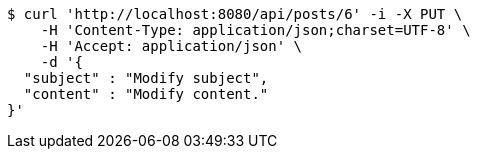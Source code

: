 [source,bash]
----
$ curl 'http://localhost:8080/api/posts/6' -i -X PUT \
    -H 'Content-Type: application/json;charset=UTF-8' \
    -H 'Accept: application/json' \
    -d '{
  "subject" : "Modify subject",
  "content" : "Modify content."
}'
----